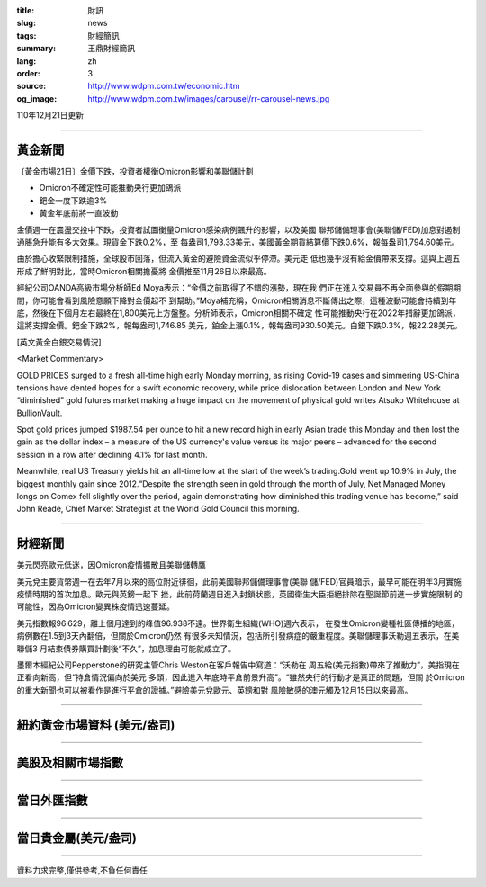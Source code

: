:title: 財訊
:slug: news
:tags: 財經簡訊
:summary: 王鼎財經簡訊
:lang: zh
:order: 3
:source: http://www.wdpm.com.tw/economic.htm
:og_image: http://www.wdpm.com.tw/images/carousel/rr-carousel-news.jpg

110年12月21日更新

----

黃金新聞
++++++++

〔黃金市場21日〕金價下跌，投資者權衡Omicron影響和美聯儲計劃

* Omicron不確定性可能推動央行更加鴿派
* 鈀金一度下跌逾3%
* 黃金年底前將一直波動

金價週一在震盪交投中下跌，投資者試圖衡量Omicron感染病例飆升的影響，以及美國
聯邦儲備理事會(美聯儲/FED)加息對遏制通脹急升能有多大效果。現貨金下跌0.2%，至
每盎司1,793.33美元，美國黃金期貨結算價下跌0.6%，報每盎司1,794.60美元。

由於擔心收緊限制措施，全球股市回落，但流入黃金的避險資金流似乎停滯。美元走
低也幾乎沒有給金價帶來支撐。這與上週五形成了鮮明對比，當時Omicron相關擔憂將
金價推至11月26日以來最高。

經紀公司OANDA高級市場分析師Ed Moya表示：“金價之前取得了不錯的漲勢，現在我
們正在進入交易員不再全面參與的假期期間，你可能會看到風險意願下降對金價起不
到幫助。”Moya補充稱，Omicron相關消息不斷傳出之際，這種波動可能會持續到年
底，然後在下個月左右最終在1,800美元上方盤整。分析師表示，Omicron相關不確定
性可能推動央行在2022年措辭更加鴿派，這將支撐金價。鈀金下跌2%，報每盎司1,746.85
美元，鉑金上漲0.1%，報每盎司930.50美元。白銀下跌0.3%，報22.28美元。







[英文黃金白銀交易情況]

<Market Commentary>

GOLD PRICES surged to a fresh all-time high early Monday morning, as 
rising Covid-19 cases and simmering US-China tensions have dented hopes 
for a swift economic recovery, while price dislocation between London and 
New York “diminished” gold futures market making a huge impact on the 
movement of physical gold writes Atsuko Whitehouse at BullionVault.
 
Spot gold prices jumped $1987.54 per ounce to hit a new record high in 
early Asian trade this Monday and then lost the gain as the dollar 
index – a measure of the US currency's value versus its major 
peers – advanced for the second session in a row after declining 4.1% 
for last month.
 
Meanwhile, real US Treasury yields hit an all-time low at the start of 
the week’s trading.Gold went up 10.9% in July, the biggest monthly gain 
since 2012.“Despite the strength seen in gold through the month of July, 
Net Managed Money longs on Comex fell slightly over the period, again 
demonstrating how diminished this trading venue has become,” said John 
Reade, Chief Market Strategist at the World Gold Council this morning.

----

財經新聞
++++++++
美元閃亮歐元低迷，因Omicron疫情擴散且美聯儲轉鷹

美元兌主要貨幣週一在去年7月以來的高位附近徘徊，此前美國聯邦儲備理事會(美聯
儲/FED)官員暗示，最早可能在明年3月實施疫情時期的首次加息。歐元與英鎊一起下
挫，此前荷蘭週日進入封鎖狀態，英國衛生大臣拒絕排除在聖誕節前進一步實施限制
的可能性，因為Omicron變異株疫情迅速蔓延。
    
美元指數報96.629，離上個月達到的峰值96.938不遠。世界衛生組織(WHO)週六表示，
在發生Omicron變種社區傳播的地區，病例數在1.5到3天內翻倍，但關於Omicron仍然
有很多未知情況，包括所引發病症的嚴重程度。美聯儲理事沃勒週五表示，在美聯儲3
月結束債券購買計劃後“不久”，加息理由可能就成立了。            
    
墨爾本經紀公司Pepperstone的研究主管Chris Weston在客戶報告中寫道：“沃勒在
周五給(美元指數)帶來了推動力”，美指現在正看向新高，但“持倉情況偏向於美元
多頭，因此進入年底時平倉前景升高”。“雖然央行的行動才是真正的問題，但關
於Omicron的重大新聞也可以被看作是進行平倉的證據。”避險美元兌歐元、英鎊和對
風險敏感的澳元觸及12月15日以來最高。




            


----

紐約黃金市場資料 (美元/盎司)
++++++++++++++++++++++++++++

.. raw:: html

  <A HREF="http://www.kitco.com/connecting.html">
  <IMG SRC="http://www.kitconet.com/images/quotes_4b2.gif" BORDER="0" ALT="[Most Recent Quotes from www.kitco.com]">
  </A>

----

美股及相關市場指數
++++++++++++++++++

.. raw:: html

  <!-- TradingView Widget BEGIN -->
  <div class="tradingview-widget-container">
    <div class="tradingview-widget-container__widget"></div>
    <div class="tradingview-widget-copyright"><a href="https://tw.tradingview.com/markets/indices/" rel="noopener" target="_blank"><span class="blue-text">指數行情</span></a>由TradingView提供</div>
    <script type="text/javascript" src="https://s3.tradingview.com/external-embedding/embed-widget-market-quotes.js" async>
    {
    "title": "指數",
    "width": 770,
    "height": 450,
    "locale": "zh_TW",
    "symbolsGroups": [
      {
        "name": "美國和加拿大",
        "symbols": [
          {
            "name": "FOREXCOM:SPXUSD",
            "displayName": "標準普爾500"
          },
          {
            "name": "FOREXCOM:NSXUSD",
            "displayName": "納斯達克100指數"
          },
          {
            "name": "CME_MINI:ES1!",
            "displayName": "E-迷你 標普指數期貨"
          },
          {
            "name": "INDEX:DXY",
            "displayName": "美元指數"
          },
          {
            "name": "FOREXCOM:DJI",
            "displayName": "道瓊斯 30"
          }
        ]
      },
      {
        "name": "歐洲",
        "symbols": [
          {
            "name": "INDEX:SX5E",
            "displayName": "歐元藍籌50"
          },
          {
            "name": "FOREXCOM:UKXGBP",
            "displayName": "富時100"
          },
          {
            "name": "INDEX:DEU30",
            "displayName": "德國DAX指數"
          },
          {
            "name": "INDEX:CAC40",
            "displayName": "法國 CAC 40 指數"
          },
          {
            "name": "INDEX:SMI"
          }
        ]
      },
      {
        "name": "亞太",
        "symbols": [
          {
            "name": "INDEX:NKY",
            "displayName": "日經225"
          },
          {
            "name": "INDEX:HSI",
            "displayName": "恆生"
          },
          {
            "name": "BSE:SENSEX",
            "displayName": "印度孟買指數"
          },
          {
            "name": "BSE:BSE500"
          },
          {
            "name": "INDEX:KSIC",
            "displayName": "韓國Kospi綜合指數"
          }
        ]
      }
    ],
    "colorTheme": "light"
  }
    </script>
  </div>
  <!-- TradingView Widget END -->

----

當日外匯指數
++++++++++++

.. raw:: html

  <!-- TradingView Widget BEGIN -->
  <div class="tradingview-widget-container">
    <div class="tradingview-widget-container__widget"></div>
    <div class="tradingview-widget-copyright"><a href="https://tw.tradingview.com/markets/currencies/forex-cross-rates/" rel="noopener" target="_blank"><span class="blue-text">外匯匯率</span></a>由TradingView提供</div>
    <script type="text/javascript" src="https://s3.tradingview.com/external-embedding/embed-widget-forex-cross-rates.js" async>
    {
    "width": "100%",
    "height": "100%",
    "currencies": [
      "EUR",
      "USD",
      "JPY",
      "GBP",
      "CNY",
      "TWD"
    ],
    "isTransparent": false,
    "colorTheme": "light",
    "locale": "zh_TW"
  }
    </script>
  </div>
  <!-- TradingView Widget END -->

----

當日貴金屬(美元/盎司)
+++++++++++++++++++++

.. raw:: html 

  <A HREF="http://www.kitco.com/connecting.html">
  <IMG SRC="http://www.kitconet.com/images/quotes_7a.gif" BORDER="0" ALT="[Most Recent Quotes from www.kitco.com]">
  </A>

----

資料力求完整,僅供參考,不負任何責任
